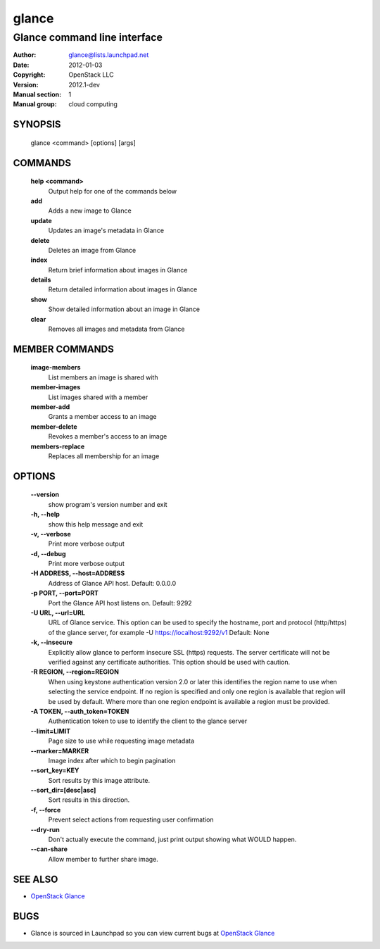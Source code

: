 ======
glance
======

-----------------------------
Glance command line interface
-----------------------------

:Author: glance@lists.launchpad.net
:Date:   2012-01-03
:Copyright: OpenStack LLC
:Version: 2012.1-dev
:Manual section: 1
:Manual group: cloud computing


SYNOPSIS
========

  glance <command> [options] [args]


COMMANDS
========

  **help <command>**
        Output help for one of the commands below

  **add**
        Adds a new image to Glance

  **update**
        Updates an image's metadata in Glance

  **delete**
        Deletes an image from Glance

  **index**
        Return brief information about images in Glance

  **details**
        Return detailed information about images in Glance

  **show**
        Show detailed information about an image in Glance

  **clear**
        Removes all images and metadata from Glance


MEMBER COMMANDS
===============

  **image-members**
        List members an image is shared with

  **member-images**
        List images shared with a member

  **member-add**
        Grants a member access to an image

  **member-delete**
        Revokes a member's access to an image

  **members-replace**
        Replaces all membership for an image


OPTIONS
=======

  **--version**
        show program's version number and exit

  **-h, --help**
        show this help message and exit

  **-v, --verbose**
        Print more verbose output

  **-d, --debug**
        Print more verbose output

  **-H ADDRESS, --host=ADDRESS**
        Address of Glance API host. Default: 0.0.0.0

  **-p PORT, --port=PORT**
        Port the Glance API host listens on. Default: 9292

  **-U URL, --url=URL**
        URL of Glance service. This option can be used to specify the hostname,
        port and protocol (http/https) of the glance server, for example
        -U https://localhost:9292/v1
        Default: None

  **-k, --insecure**
        Explicitly allow glance to perform insecure SSL (https) requests.
        The server certificate will not be verified against any certificate
        authorities. This option should be used with caution.

  **-R REGION, --region=REGION**
        When using keystone authentication version 2.0 or later this
        identifies the region name to use when selecting the service
        endpoint. If no region is specified and only one region is
        available that region will be used by default. Where more than
        one region endpoint is available a region must be provided.

  **-A TOKEN, --auth_token=TOKEN**
        Authentication token to use to identify the client to the glance server

  **--limit=LIMIT**
        Page size to use while requesting image metadata

  **--marker=MARKER**
        Image index after which to begin pagination

  **--sort_key=KEY**
        Sort results by this image attribute.

  **--sort_dir=[desc|asc]**
        Sort results in this direction.

  **-f, --force**
        Prevent select actions from requesting user confirmation

  **--dry-run**
        Don't actually execute the command, just print output showing what
        WOULD happen.

  **--can-share**
        Allow member to further share image.


SEE ALSO
========

* `OpenStack Glance <http://glance.openstack.org>`__

BUGS
====

* Glance is sourced in Launchpad so you can view current bugs at `OpenStack Glance <http://glance.openstack.org>`__

